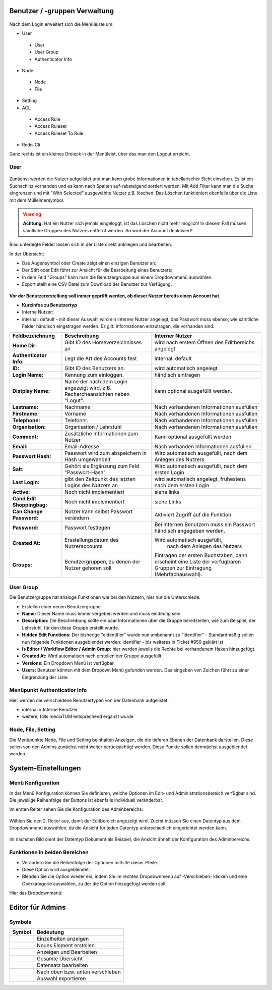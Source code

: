 Benutzer / -gruppen Verwaltung
==============================


.. figure:: images/AdminNeuStart.png
   :alt: AdminNeuStart.png


Nach dem Login erweitert sich die Menüleiste um:

-  User

 -  User
 -  User Group
 -  Authenticator Info

-  Node

 -  Node
 -  File

-  Setting
-  ACL

 -  Access Rule
 -  Access Ruleset
 -  Access Ruleset To Rule

-  Redis Cli

Ganz rechts ist ein kleines Dreieck in der Menüleist, über das man den
Logout erreicht.

User
----

.. figure:: images/Benutzer.jpg
   :alt: Benutzer.jpg


Zunächst werden die Nutzer aufgelistet und man kann grobe Informationen
in tabellarischer Sicht einsehen. Es ist ein Suchschlitz vorhanden und
es kann nach Spalten auf-/absteigend sortiert werden. Mit Add Filter
kann man die Suche eingrenzen und mit "With Selected" ausgewählte Nutzer
z.B. löschen. Das Löschen funktioniert ebenfalls über die Liste mit dem
Mülleimersymbol.

.. warning::

    **Achtung:** Hat ein Nutzer sich jemals eingeloggt, ist
    das Löschen nicht mehr möglich! In diesem Fall müssen sämtliche
    Gruppen des Nutzers entfernt werden. So wird der Account deaktiviert!

Blau unterlegte Felder lassen sich in der Liste direkt ankliegen und
bearbeiten.

In der Übersicht:

-  Das Augensymbol oder Create zeigt einen einzigen Benutzer an:
   |BenutzerAuge|
-  Der Stift oder Edit führt zur Ansicht für die Bearbeitung eines
   Benutzers: |BenutzerStift|
-  In dem Feld "Groups" kann man die Benutzergruppe aus einem
   Dropdownmenü auswählen.
-  Export stellt eine CSV Datei zum Download der Benutzer zur Verfügung.

.. figure:: images/CreateUser.jpg
   :alt: CreateUser.jpg


**Vor der Benutzererstellung soll immer geprüft werden, ob dieser Nutzer
bereits einen Account hat.**

-  **Kurzinfos zu Benutzertyp**
-  Interne Nutzer:
-  internal: default - mit dieser Auswahl wird ein interner Nutzer
   angelegt, das Passwort muss ebenso, wie sämtliche Felder händisch
   eingetragen werden. Es gilt: Informationen einzutragen, die vorhanden
   sind.

+--------------------+--------------------------+-----------------------------------------------------+
| Feldbezeichnung    | Beschreibung             | Interner Nutzer                                     |
+====================+==========================+=====================================================+
| **Home Dir:**      | Gibt ID des              | wird nach erstem Öffnen des Editbereichs angelegt   |
|                    | Homeverzeichnisses an    |                                                     |
+--------------------+--------------------------+-----------------------------------------------------+
| **Authenticator    |Legt die Art des          | internal: default                                   |
| Info:**            |Accounts fest             |                                                     |
+--------------------+--------------------------+-----------------------------------------------------+
| **ID:**            | Gibt ID des Benutzers an.| wird automatisch angelegt                           |
+--------------------+--------------------------+-----------------------------------------------------+
| **Login Name:**    | Kennung zum einloggen.   | händisch eintragen                                  | 
+--------------------+--------------------------+-----------------------------------------------------+
| **Distplay Name:** | Name der nach dem Login  | kann optional ausgefüllt werden.                    |
|                    | angezeigt wird, z.B.     |                                                     |
|                    | Rechercheansichten neben |                                                     |
|                    | "Logut".                 |                                                     |
+--------------------+--------------------------+-----------------------------------------------------+
| **Lastname:**      | Nachname                 | Nach vorhandenen Informationen ausfüllen            |
+--------------------+--------------------------+-----------------------------------------------------+
| **Firstname:**     | Vorname                  | Nach vorhandenen Informationen ausfüllen            |
+--------------------+--------------------------+-----------------------------------------------------+
| **Telephone:**     | Telefonnr.               | Nach vorhandenen Informationen ausfüllen            |
+--------------------+--------------------------+-----------------------------------------------------+
| **Organisation:**  | Organisation / Lehrstuhl | Nach vorhandenen Informationen ausfüllen            |
+--------------------+--------------------------+-----------------------------------------------------+
| **Comment:**       | Zusätzliche Informationen| Kann optional ausgefüllt werden                     |
|                    | zum Nutzer               |                                                     |
+--------------------+--------------------------+-----------------------------------------------------+
| **Email:**         | Email-Adresse            | Nach vorhanden Informationen ausfüllen              |
+--------------------+--------------------------+-----------------------------------------------------+
| **Passwort Hash:** | Passwort wird zum        | Wird automatisch ausgefüllt,  nach dem Anlegen des  |
|                    | abspeichern in Hash      | Nutzers                                             |
|                    | umgewandelt              |                                                     |
+--------------------+--------------------------+-----------------------------------------------------+
| **Salt:**          | Gehört als Ergänzung zum | Wird automatisch ausgefüllt,  nach dem ersten Login |
|                    | Feld "Passwort-Hash"     |                                                     |
+--------------------+--------------------------+-----------------------------------------------------+
| **Last Login:**    | gibt den Zeitpunkt des   | wird automatisch angelegt,  frühestens nach dem     |
|                    | letzten Logins des       | ersten Login                                        |
|                    | Nutzers an               |                                                     |
+--------------------+--------------------------+-----------------------------------------------------+
| **Active:**        | Noch nicht implementiert | siehe links                                         |
+--------------------+--------------------------+-----------------------------------------------------+
| **Cand Edit**      | Noch nicht implementiert | siehe Links                                         |
| **Shoppingbag:**   |                          |                                                     |
+--------------------+--------------------------+-----------------------------------------------------+
| **Can Change       | Nutzer kann selbst       | Aktiviert Zugriff auf die Funktion                  |
| Password:**        | Passwort verändern       |                                                     |
+--------------------+--------------------------+-----------------------------------------------------+
| **Password:**      | Passwort festlegen       | Bei Internen Benutzern muss ein Passwort händisch   |
|                    |                          | angegeben werden.                                   |
+--------------------+--------------------------+-----------------------------------------------------+
| **Created At:**    | Ersstellungsdatum des    | Wird automatisch ausgefüllt,                        |
|                    | Nutzeraccounts           |  nach dem Anlegen des Nutzers                       |
+--------------------+--------------------------+-----------------------------------------------------+
| **Groups:**        | Benutzergruppen, zu denen| Eintragen der ersten Buchstaben, dann erscheint eine| 
|                    | der Nutzer gehören soll  | Liste der verfügbaren Gruppen zur Eintragung        |
|                    |                          | (Mehrfachauswahl).                                  |
+--------------------+--------------------------+-----------------------------------------------------+

User Group
----------

Die Benutzergruppe hat analoge Funktionen wie bei den Nutzern, hier nur
die Unterschiede:

-  Erstellen einer neuen Benutzergruppe |GruppeCreate|

-  **Name:** Dieser Name muss immer vergeben werden und muss eindeutig
   sein.
-  **Description:** Die Beschreibung sollte ein paar Informationen über
   die Gruppe bereitstellen, wie zum Beispiel, der Lehrstuhl, für den
   diese Gruppe erstellt wurde.
-  **Hidden Edit Functions:** Der bisherige "eidentifier" wurde nun
   umbenannt zu "identifier" - Standardmäßig sollen nun folgende
   Funktionen ausgeblendet werden: identifier - bis weiteres in Ticket
   #950 geklärt ist
-  **Is Editor / Workflow Editor / Admin Group:** hier werden jeweils
   die Rechte bei vorhandenem Haken hinzugefügt.
-  **Created At:** Wird automatisch nach erstellen der Gruppe
   ausgefüllt.
-  **Versions:** Ein Dropdown Menü ist verfügbar.
-  **Users:** Benutzer können mit dem Dropown Menü gefunden werden. Das
   eingeben von Zeichen führt zu einer Eingrenzung der Liste.

Menüpunkt Authenticatior Info
-----------------------------

Hier werden die verschiedene Benutzertypen von der Datenbank
aufgelistet.

-  internal = Interne Benutzer
-  weitere, falls mediaTUM entsprechend ergänzt wurde


Node, File, Setting
-------------------

Die Menüpunkte Node, File und Setting beinhalten Anzeigen, die die
tieferen Ebenen der Datenbank darstellen. Diese sollen von den Admins
zunächst nicht weiter berücksichtigt werden. Diese Punkte sollen
demnächst ausgeblendet werden.


System-Einstellungen
==============================

Menü Konfiguration
------------------

In der Menü Konfiguration können Sie definieren, welche Optionen im
Edit- und Administrationsbereich verfügbar sind. Die jeweilige
Reihenfolge der Buttons ist ebenfalls individuell veränderbar.


Im ersten Reiter sehen Sie die Konfiguration des Adminbereichs:

.. figure:: images/MenKonf1.jpg
   :alt: MenKonf1.jpg

   

Wählen Sie den 2. Reiter aus, damit der Editbereich angezeigt wird.
Zuerst müssen Sie einen Datentyp aus dem Dropdownmenü auswählen, da die
Ansicht für jeden Datentyp unterschiedlich eingerichtet werden kann.

.. figure:: images/MenKonf2.jpg
   :alt: MenKonf2.jpg


Im nächsten Bild dient der Datentyp Dokument als Beispiel, die Ansicht
ähnelt der Konfiguration des Adminbereichs. 

.. figure:: images/MenKonf3.jpg
   :alt: MenKonf3.jpg
   
Funktionen in beiden Bereichen
------------------------------

-  |Pfeile| Verändern Sie die Reihenfolge der Optionen mithilfe
   dieser Pfeile.
-  |Loeschen| Diese Option wird ausgeblendet.
-  Blenden Sie die Option wieder ein, indem Sie im rechten Dropdownmenü
   auf -Verschieben- klicken und eine Oberkategorie auswählen, zu der
   die Option hinzugefügt werden soll.

Hier das Dropdownmenü:

.. figure:: images/MenKonf4.jpg
   :alt: MenKonf4.jpg





Editor für Admins
==============================

Symbole
-------

+--------------------+------------------------------------+
| **Symbol**         | **Bedeutung**                      |
+====================+====================================+
| |Pfeil|            | Einzelheiten anzeigen              |
+--------------------+------------------------------------+
| |Neu|              | Neues Element erstellen            |
+--------------------+------------------------------------+
| |Maske|            | Anzeigen und Bearbeiten            |
+--------------------+------------------------------------+
| |Lupe|             | Gesamte Übersicht                  |
+--------------------+------------------------------------+
| |Bearbeiten|       | Datensatz bearbeiten               |
+--------------------+------------------------------------+
| |Pfeile|           | Nach oben bzw. unten verschieben   |
+--------------------+------------------------------------+
| |Export|           | Auswahl exportieren                |
+--------------------+------------------------------------+

.. |BenutzerAuge| image:: images/BenutzerAuge.jpg
.. |BenutzerStift| image:: images/BenutzerStift.jpg
.. |GruppeCreate| image:: images/GruppeCreate.jpg


.. |Edit| image:: ../images/Edit.jpg
.. |Pfeile| image:: ../images/Pfeile.jpg
.. |Pfeil| image:: ../images/Pfeil.jpg
.. |Loeschen| image:: ../images/Loeschen.jpg
.. |Lupe| image:: ../images/Lupe.jpg
.. |Neu| image:: ../images/Neu.jpg
.. |Maske| image:: ../images/Maske.jpg
.. |Bearbeiten| image:: ../images/Bearbeiten.jpg
.. |Export| image:: ../images/Export.jpg